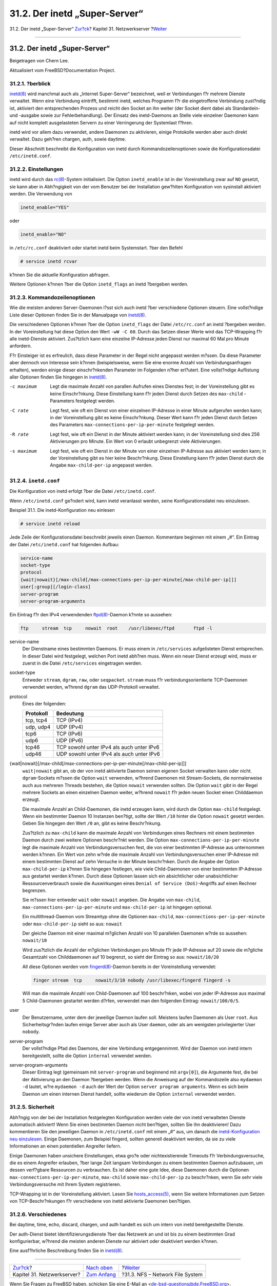 ==============================
31.2. Der inetd „Super-Server“
==============================

.. raw:: html

   <div class="navheader">

31.2. Der inetd „Super-Server“
`Zur?ck <network-servers.html>`__?
Kapitel 31. Netzwerkserver
?\ `Weiter <network-nfs.html>`__

--------------

.. raw:: html

   </div>

.. raw:: html

   <div class="sect1">

.. raw:: html

   <div class="titlepage" xmlns="">

.. raw:: html

   <div>

.. raw:: html

   <div>

31.2. Der inetd „Super-Server“
------------------------------

.. raw:: html

   </div>

.. raw:: html

   <div>

Beigetragen von Chern Lee.

.. raw:: html

   </div>

.. raw:: html

   <div>

Aktualisiert vom FreeBSD?Documentation Project.

.. raw:: html

   </div>

.. raw:: html

   </div>

.. raw:: html

   </div>

.. raw:: html

   <div class="sect2">

.. raw:: html

   <div class="titlepage" xmlns="">

.. raw:: html

   <div>

.. raw:: html

   <div>

31.2.1. ?berblick
~~~~~~~~~~~~~~~~~

.. raw:: html

   </div>

.. raw:: html

   </div>

.. raw:: html

   </div>

`inetd(8) <http://www.FreeBSD.org/cgi/man.cgi?query=inetd&sektion=8>`__
wird manchmal auch als „Internet Super-Server“ bezeichnet, weil er
Verbindungen f?r mehrere Dienste verwaltet. Wenn eine Verbindung
eintrifft, bestimmt inetd, welches Programm f?r die eingetroffene
Verbindung zust?ndig ist, aktiviert den entsprechenden Prozess und
reicht den Socket an ihn weiter (der Socket dient dabei als Standardein-
und -ausgabe sowie zur Fehlerbehandlung). Der Einsatz des inetd-Daemons
an Stelle viele einzelner Daemonen kann auf nicht komplett ausgelasteten
Servern zu einer Verringerung der Systemlast f?hren.

inetd wird vor allem dazu verwendet, andere Daemonen zu aktivieren,
einige Protokolle werden aber auch direkt verwaltet. Dazu geh?ren
chargen, auth, sowie daytime.

Dieser Abschnitt beschreibt die Konfiguration von inetd durch
Kommandozeilenoptionen sowie die Konfigurationsdatei
``/etc/inetd.conf``.

.. raw:: html

   </div>

.. raw:: html

   <div class="sect2">

.. raw:: html

   <div class="titlepage" xmlns="">

.. raw:: html

   <div>

.. raw:: html

   <div>

31.2.2. Einstellungen
~~~~~~~~~~~~~~~~~~~~~

.. raw:: html

   </div>

.. raw:: html

   </div>

.. raw:: html

   </div>

inetd wird durch das
`rc(8) <http://www.FreeBSD.org/cgi/man.cgi?query=rc&sektion=8>`__-System
initialisiert. Die Option ``inetd_enable`` ist in der Voreinstellung
zwar auf ``NO`` gesetzt, sie kann aber in Abh?ngigkeit von der vom
Benutzer bei der Installation gew?hlten Konfiguration von sysinstall
aktiviert werden. Die Verwendung von

.. code:: programlisting

    inetd_enable="YES"

oder

.. code:: programlisting

    inetd_enable="NO"

in ``/etc/rc.conf`` deaktiviert oder startet inetd beim Systemstart.
?ber den Befehl

.. code:: screen

    # service inetd rcvar

k?nnen Sie die aktuelle Konfiguration abfragen.

Weitere Optionen k?nnen ?ber die Option ``inetd_flags`` an inetd
?bergeben werden.

.. raw:: html

   </div>

.. raw:: html

   <div class="sect2">

.. raw:: html

   <div class="titlepage" xmlns="">

.. raw:: html

   <div>

.. raw:: html

   <div>

31.2.3. Kommandozeilenoptionen
~~~~~~~~~~~~~~~~~~~~~~~~~~~~~~

.. raw:: html

   </div>

.. raw:: html

   </div>

.. raw:: html

   </div>

Wie die meisten anderen Server-Daemonen l?sst sich auch inetd ?ber
verschiedene Optionen steuern. Eine vollst?ndige Liste dieser Optionen
finden Sie in der Manualpage von
`inetd(8) <http://www.FreeBSD.org/cgi/man.cgi?query=inetd&sektion=8>`__.

Die verschiedenen Optionen k?nnen ?ber die Option ``inetd_flags`` der
Datei ``/etc/rc.conf`` an inetd ?bergeben werden. In der Voreinstellung
hat diese Option den Wert ``-wW -C 60``. Durch das Setzen dieser Werte
wird das TCP-Wrapping f?r alle inetd-Dienste aktiviert. Zus?tzlich kann
eine einzelne IP-Adresse jeden Dienst nur maximal 60 Mal pro Minute
anfordern.

F?r Einsteiger ist es erfreulich, dass diese Parameter in der Regel
nicht angepasst werden m?ssen. Da diese Parameter aber dennoch von
Interesse sein k?nnen (beispielsweise, wenn Sie eine enorme Anzahl von
Verbindungsanfragen erhalten), werden einige dieser einschr?nkenden
Parameter im Folgenden n?her erl?utert. Eine vollst?ndige Auflistung
aller Optionen finden Sie hingegen in
`inetd(8) <http://www.FreeBSD.org/cgi/man.cgi?query=inetd&sektion=8>`__.

.. raw:: html

   <div class="variablelist">

-c maximum
    Legt die maximale Anzahl von parallen Aufrufen eines Dienstes fest;
    in der Voreinstellung gibt es keine Einschr?nkung. Diese Einstellung
    kann f?r jeden Dienst durch Setzen des ``max-child`` -Parameters
    festgelegt werden.

-C rate
    Legt fest, wie oft ein Dienst von einer einzelnen IP-Adresse in
    einer Minute aufgerufen werden kann; in der Voreinstellung gibt es
    keine Einschr?nkung. Dieser Wert kann f?r jeden Dienst durch Setzen
    des Parameters ``max-connections-per-ip-per-minute`` festgelegt
    werden.

-R rate
    Legt fest, wie oft ein Dienst in der Minute aktiviert werden kann;
    in der Voreinstellung sind dies 256 Aktivierungen pro Minute. Ein
    Wert von 0 erlaubt unbegrenzt viele Aktivierungen.

-s maximum
    Legt fest, wie oft ein Dienst in der Minute von einer einzelnen
    IP-Adresse aus aktiviert werden kann; in der Voreinstellung gibt es
    hier keine Beschr?nkung. Diese Einstellung kann f?r jeden Dienst
    durch die Angabe ``max-child-per-ip`` angepasst werden.

.. raw:: html

   </div>

.. raw:: html

   </div>

.. raw:: html

   <div class="sect2">

.. raw:: html

   <div class="titlepage" xmlns="">

.. raw:: html

   <div>

.. raw:: html

   <div>

31.2.4. ``inetd.conf``
~~~~~~~~~~~~~~~~~~~~~~

.. raw:: html

   </div>

.. raw:: html

   </div>

.. raw:: html

   </div>

Die Konfiguration von inetd erfolgt ?ber die Datei ``/etc/inetd.conf``.

Wenn ``/etc/inetd.conf`` ge?ndert wird, kann inetd veranlasst werden,
seine Konfigurationsdatei neu einzulesen.

.. raw:: html

   <div class="example">

.. raw:: html

   <div class="example-title">

Beispiel 31.1. Die inetd-Konfiguration neu einlesen

.. raw:: html

   </div>

.. raw:: html

   <div class="example-contents">

.. code:: screen

    # service inetd reload

.. raw:: html

   </div>

.. raw:: html

   </div>

Jede Zeile der Konfigurationsdatei beschreibt jeweils einen Daemon.
Kommentare beginnen mit einem „#“. Ein Eintrag der Datei
``/etc/inetd.conf`` hat folgenden Aufbau:

.. code:: programlisting

    service-name
    socket-type
    protocol
    {wait|nowait}[/max-child[/max-connections-per-ip-per-minute[/max-child-per-ip]]]
    user[:group][/login-class]
    server-program
    server-program-arguments

Ein Eintrag f?r den IPv4 verwendenden
`ftpd(8) <http://www.FreeBSD.org/cgi/man.cgi?query=ftpd&sektion=8>`__-Daemon
k?nnte so aussehen:

.. code:: programlisting

    ftp     stream  tcp     nowait  root    /usr/libexec/ftpd       ftpd -l

.. raw:: html

   <div class="variablelist">

service-name
    Der Dienstname eines bestimmten Daemons. Er muss einem in
    ``/etc/services`` aufgelisteten Dienst entsprechen. In dieser Datei
    wird festgelegt, welchen Port inetd abh?ren muss. Wenn ein neuer
    Dienst erzeugt wird, muss er zuerst in die Datei ``/etc/services``
    eingetragen werden.

socket-type
    Entweder ``stream``, ``dgram``, ``raw``, oder ``seqpacket``.
    ``stream`` muss f?r verbindungsorientierte TCP-Daemonen verwendet
    werden, w?hrend ``dgram`` das UDP-Protokoll verwaltet.

protocol
    Eines der folgenden:

    .. raw:: html

       <div class="informaltable">

    +-------------+---------------------------------------------+
    | Protokoll   | Bedeutung                                   |
    +=============+=============================================+
    | tcp, tcp4   | TCP (IPv4)                                  |
    +-------------+---------------------------------------------+
    | udp, udp4   | UDP (IPv4)                                  |
    +-------------+---------------------------------------------+
    | tcp6        | TCP (IPv6)                                  |
    +-------------+---------------------------------------------+
    | udp6        | UDP (IPv6)                                  |
    +-------------+---------------------------------------------+
    | tcp46       | TCP sowohl unter IPv4 als auch unter IPv6   |
    +-------------+---------------------------------------------+
    | udp46       | UDP sowohl unter IPv4 als auch unter IPv6   |
    +-------------+---------------------------------------------+

    .. raw:: html

       </div>

{wait\|nowait}[/max-child[/max-connections-per-ip-per-minute[/max-child-per-ip]]]
    ``wait|nowait`` gibt an, ob der von inetd aktivierte Daemon seinen
    eigenen Socket verwalten kann oder nicht. ``dgram``-Sockets m?ssen
    die Option ``wait`` verwenden, w?hrend Daemonen mit Stream-Sockets,
    die normalerweise auch aus mehreren Threads bestehen, die Option
    ``nowait`` verwenden sollten. Die Option ``wait`` gibt in der Regel
    mehrere Sockets an einen einzelnen Daemon weiter, w?hrend ``nowait``
    f?r jeden neuen Socket einen Childdaemon erzeugt.

    Die maximale Anzahl an Child-Daemonen, die inetd erzeugen kann, wird
    durch die Option ``max-child`` festgelegt. Wenn ein bestimmter
    Daemon 10 Instanzen ben?tigt, sollte der Wert ``/10`` hinter die
    Option ``nowait`` gesetzt werden. Geben Sie hingegen den Wert ``/0``
    an, gibt es keine Beschr?nkung.

    Zus?tzlich zu ``max-child`` kann die maximale Anzahl von
    Verbindungen eines Rechners mit einem bestimmten Daemon durch zwei
    weitere Optionen beschr?nkt werden. Die Option
    ``max-connections-per-ip-per-minute`` legt die maximale Anzahl von
    Verbindungsversuchen fest, die von einer bestimmten IP-Adresse aus
    unternommen werden k?nnen. Ein Wert von zehn w?rde die maximale
    Anzahl von Verbindungsversuchen einer IP-Adresse mit einem
    bestimmten Dienst auf zehn Versuche in der Minute beschr?nken. Durch
    die Angabe der Option ``max-child-per-ip`` k?nnen Sie hingegen
    festlegen, wie viele Child-Daemonen von einer bestimmten IP-Adresse
    aus gestartet werden k?nnen. Durch diese Optionen lassen sich ein
    absichtlicher oder unabsichtlicher Ressourcenverbrauch sowie die
    Auswirkungen eines ``Denial of Service (DoS)``-Angriffs auf einen
    Rechner begrenzen.

    Sie m?ssen hier entweder ``wait`` oder ``nowait`` angeben. Die
    Angabe von ``max-child``, ``max-connections-per-ip-per-minute`` und
    ``max-child-per-ip`` ist hingegen optional.

    Ein multithread-Daemon vom Streamtyp ohne die Optionen
    ``max-child``, ``max-connections-per-ip-per-minute`` oder
    ``max-child-per-ip`` sieht so aus: ``nowait``

    Der gleiche Daemon mit einer maximal m?glichen Anzahl von 10
    parallelen Daemonen w?rde so aussehen: ``nowait/10``

    Wird zus?tzlich die Anzahl der m?glichen Verbindungen pro Minute f?r
    jede IP-Adresse auf 20 sowie die m?gliche Gesamtzahl von
    Childdaemonen auf 10 begrenzt, so sieht der Eintrag so aus:
    ``nowait/10/20``

    All diese Optionen werden vom
    `fingerd(8) <http://www.FreeBSD.org/cgi/man.cgi?query=fingerd&sektion=8>`__-Daemon
    bereits in der Voreinstellung verwendet:

    .. code:: programlisting

        finger stream  tcp     nowait/3/10 nobody /usr/libexec/fingerd fingerd -s

    Will man die maximale Anzahl von Child-Daemonen auf 100 beschr?nken,
    wobei von jeder IP-Adresse aus maximal 5 Child-Daemonen gestartet
    werden d?rfen, verwendet man den folgenden Eintrag:
    ``nowait/100/0/5``.

user
    Der Benutzername, unter dem der jeweilige Daemon laufen soll.
    Meistens laufen Daemonen als User ``root``. Aus Sicherheitsgr?nden
    laufen einige Server aber auch als User ``daemon``, oder als am
    wenigsten privilegierter User ``nobody``.

server-program
    Der vollst?ndige Pfad des Daemons, der eine Verbindung
    entgegennimmt. Wird der Daemon von inetd intern bereitgestellt,
    sollte die Option ``internal`` verwendet werden.

server-program-arguments
    Dieser Eintrag legt (gemeinsam mit ``server-program`` und beginnend
    mit ``argv[0]``), die Argumente fest, die bei der Aktivierung an den
    Daemon ?bergeben werden. Wenn die Anweisung auf der Kommandozeile
    also ``mydaemon -d`` lautet, w?re ``mydaemon -d`` auch der Wert der
    Option ``server program arguments``. Wenn es sich beim Daemon um
    einen internen Dienst handelt, sollte wiederum die Option
    ``internal`` verwendet werden.

.. raw:: html

   </div>

.. raw:: html

   </div>

.. raw:: html

   <div class="sect2">

.. raw:: html

   <div class="titlepage" xmlns="">

.. raw:: html

   <div>

.. raw:: html

   <div>

31.2.5. Sicherheit
~~~~~~~~~~~~~~~~~~

.. raw:: html

   </div>

.. raw:: html

   </div>

.. raw:: html

   </div>

Abh?ngig von der bei der Installation festgelegten Konfiguration werden
viele der von inetd verwalteten Dienste automatisch aktiviert! Wenn Sie
einen bestimmten Daemon nicht ben?tigen, sollten Sie ihn deaktivieren!
Dazu kommentieren Sie den jeweiligen Daemon in ``/etc/inetd.conf`` mit
einem „#“ aus, um danach die `inetd-Konfiguration neu
einzulesen <network-inetd.html#network-inetd-reread>`__. Einige
Daemonen, zum Beispiel fingerd, sollten generell deaktiviert werden, da
sie zu viele Informationen an einen potentiellen Angreifer liefern.

Einige Daemonen haben unsichere Einstellungen, etwa gro?e oder
nichtexistierende Timeouts f?r Verbindungsversuche, die es einem
Angreifer erlauben, ?ber lange Zeit langsam Verbindungen zu einem
bestimmten Daemon aufzubauen, um dessen verf?gbare Ressourcen zu
verbrauchen. Es ist daher eine gute Idee, diese Daemonen durch die
Optionen ``max-connections-per-ip-per-minute``, ``max-child`` sowie
``max-child-per-ip`` zu beschr?nken, wenn Sie sehr viele
Verbindungsversuche mit Ihrem System registrieren.

TCP-Wrapping ist in der Voreinstellung aktiviert. Lesen Sie
`hosts\_access(5) <http://www.FreeBSD.org/cgi/man.cgi?query=hosts_access&sektion=5>`__,
wenn Sie weitere Informationen zum Setzen von TCP-Beschr?nkungen f?r
verschiedene von inetd aktivierte Daemonen ben?tigen.

.. raw:: html

   </div>

.. raw:: html

   <div class="sect2">

.. raw:: html

   <div class="titlepage" xmlns="">

.. raw:: html

   <div>

.. raw:: html

   <div>

31.2.6. Verschiedenes
~~~~~~~~~~~~~~~~~~~~~

.. raw:: html

   </div>

.. raw:: html

   </div>

.. raw:: html

   </div>

Bei daytime, time, echo, discard, chargen, und auth handelt es sich um
intern von inetd bereitgestellte Dienste.

Der auth-Dienst bietet Identifizierungsdienste ?ber das Netzwerk an und
ist bis zu einem bestimmten Grad konfigurierbar, w?hrend die meisten
anderen Dienste nur aktiviert oder deaktiviert werden k?nnen.

Eine ausf?hrliche Beschreibung finden Sie in
`inetd(8) <http://www.FreeBSD.org/cgi/man.cgi?query=inetd&sektion=8>`__.

.. raw:: html

   </div>

.. raw:: html

   </div>

.. raw:: html

   <div class="navfooter">

--------------

+--------------------------------------+----------------------------------------+------------------------------------+
| `Zur?ck <network-servers.html>`__?   | `Nach oben <network-servers.html>`__   | ?\ `Weiter <network-nfs.html>`__   |
+--------------------------------------+----------------------------------------+------------------------------------+
| Kapitel 31. Netzwerkserver?          | `Zum Anfang <index.html>`__            | ?31.3. NFS – Network File System   |
+--------------------------------------+----------------------------------------+------------------------------------+

.. raw:: html

   </div>

| Wenn Sie Fragen zu FreeBSD haben, schicken Sie eine E-Mail an
  <de-bsd-questions@de.FreeBSD.org\ >.
|  Wenn Sie Fragen zu dieser Dokumentation haben, schicken Sie eine
  E-Mail an <de-bsd-translators@de.FreeBSD.org\ >.
